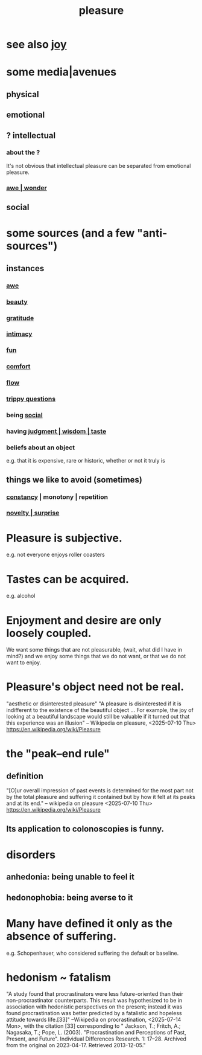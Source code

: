 :PROPERTIES:
:ID:       186371b0-e1eb-4a62-9354-f76fb3f63bbd
:END:
#+title: pleasure
* see also [[https://github.com/JeffreyBenjaminBrown/public_notes_with_github-navigable_links/blob/master/happiness.org][joy]]
* some media|avenues
** physical
** emotional
** ? intellectual
*** about the ?
    It's not obvious that intellectual pleasure can be separated from emotional pleasure.
*** [[https://github.com/JeffreyBenjaminBrown/public_notes_with_github-navigable_links/blob/master/awe.org][awe | wonder]]
** social
* some sources (and a few "anti-sources")
** instances
*** [[https://github.com/JeffreyBenjaminBrown/public_notes_with_github-navigable_links/blob/master/awe.org][awe]]
*** [[https://github.com/JeffreyBenjaminBrown/public_notes_with_github-navigable_links/blob/master/beautiful_things.org][beauty]]
*** [[https://github.com/JeffreyBenjaminBrown/public_notes_with_github-navigable_links/blob/master/happiness.org#gratitude][gratitude]]
*** [[https://github.com/JeffreyBenjaminBrown/public_notes_with_github-navigable_links/blob/master/intimacy.org][intimacy]]
*** [[https://github.com/JeffreyBenjaminBrown/public_notes_with_github-navigable_links/blob/master/play_fun.org][fun]]
*** [[https://github.com/JeffreyBenjaminBrown/public_notes_with_github-navigable_links/blob/master/comfort.org][comfort]]
*** [[https://github.com/JeffreyBenjaminBrown/public_notes_with_github-navigable_links/blob/master/solution.org#flow-the-mental-state][flow]]
*** [[https://github.com/JeffreyBenjaminBrown/secret_org_with_github-navigable_links/blob/master/trippy_well_posed_mathematical_questions.org][trippy questions]]
*** being [[https://github.com/JeffreyBenjaminBrown/public_notes_with_github-navigable_links/blob/master/social_skills.org][social]]
*** having [[https://github.com/JeffreyBenjaminBrown/public_notes_with_github-navigable_links/blob/master/judgment_taste.org][judgment | wisdom | taste]]
*** beliefs about an object
    e.g. that it is expensive, rare or historic,
    whether or not it truly is
** things we like to avoid (sometimes)
*** [[https://github.com/JeffreyBenjaminBrown/public_notes_with_github-navigable_links/blob/master/tradition_stability_constancy.org][constancy]] | monotony | repetition
*** [[https://github.com/JeffreyBenjaminBrown/public_notes_with_github-navigable_links/blob/master/surprise.org][novelty | surprise]]
* Pleasure is subjective.
  e.g. not everyone enjoys roller coasters
* Tastes can be acquired.
  e.g. alcohol
* Enjoyment and desire are only loosely coupled.
  We want some things that are not pleasurable,
    (wait, what did I have in mind?)
  and we enjoy some things that we do not want, or
                           that we do not want to enjoy.
* Pleasure's object need not be real.
  "aesthetic or disinterested pleasure"
  "A pleasure is disinterested if it is indifferent to the existence of the beautiful object ... For example, the joy of looking at a beautiful landscape would still be valuable if it turned out that this experience was an illusion"
  -- Wikipedia on pleasure, <2025-07-10 Thu>
    https://en.wikipedia.org/wiki/Pleasure
* the "peak–end rule"
** definition
   "[O]ur overall impression of past events is determined for the most part not by the total pleasure and suffering it contained but by how it felt at its peaks and at its end."
   -- wikipedia on pleasure <2025-07-10 Thu>
     https://en.wikipedia.org/wiki/Pleasure
** Its application to colonoscopies is funny.
:PROPERTIES:
:ID:       355c31fa-de37-4053-8a0a-c3cc97f9a3c2
:END:
* disorders
** anhedonia: being unable to feel it
** hedonophobia: being averse to it
* Many have defined it only as the absence of suffering.
  e.g. Schopenhauer, who considered suffering the default or baseline.
* hedonism ~ fatalism
:PROPERTIES:
:ID:       93d35586-c1ee-42b0-9bdd-2070b7cdbb3b
:END:
  "A study found that procrastinators were less future-oriented than their non-procrastinator counterparts. This result was hypothesized to be in association with hedonistic perspectives on the present; instead it was found procrastination was better predicted by a fatalistic and hopeless attitude towards life.[33]"
  --Wikipedia on procrastination, <2025-07-14 Mon>,
    with the citation [33] corresponding to
    " Jackson, T.; Fritch, A.; Nagasaka, T.; Pope, L. (2003). "Procrastination and Perceptions of Past, Present, and Future". Individual Differences Research. 1: 17–28. Archived from the original on 2023-04-17. Retrieved 2013-12-05."
